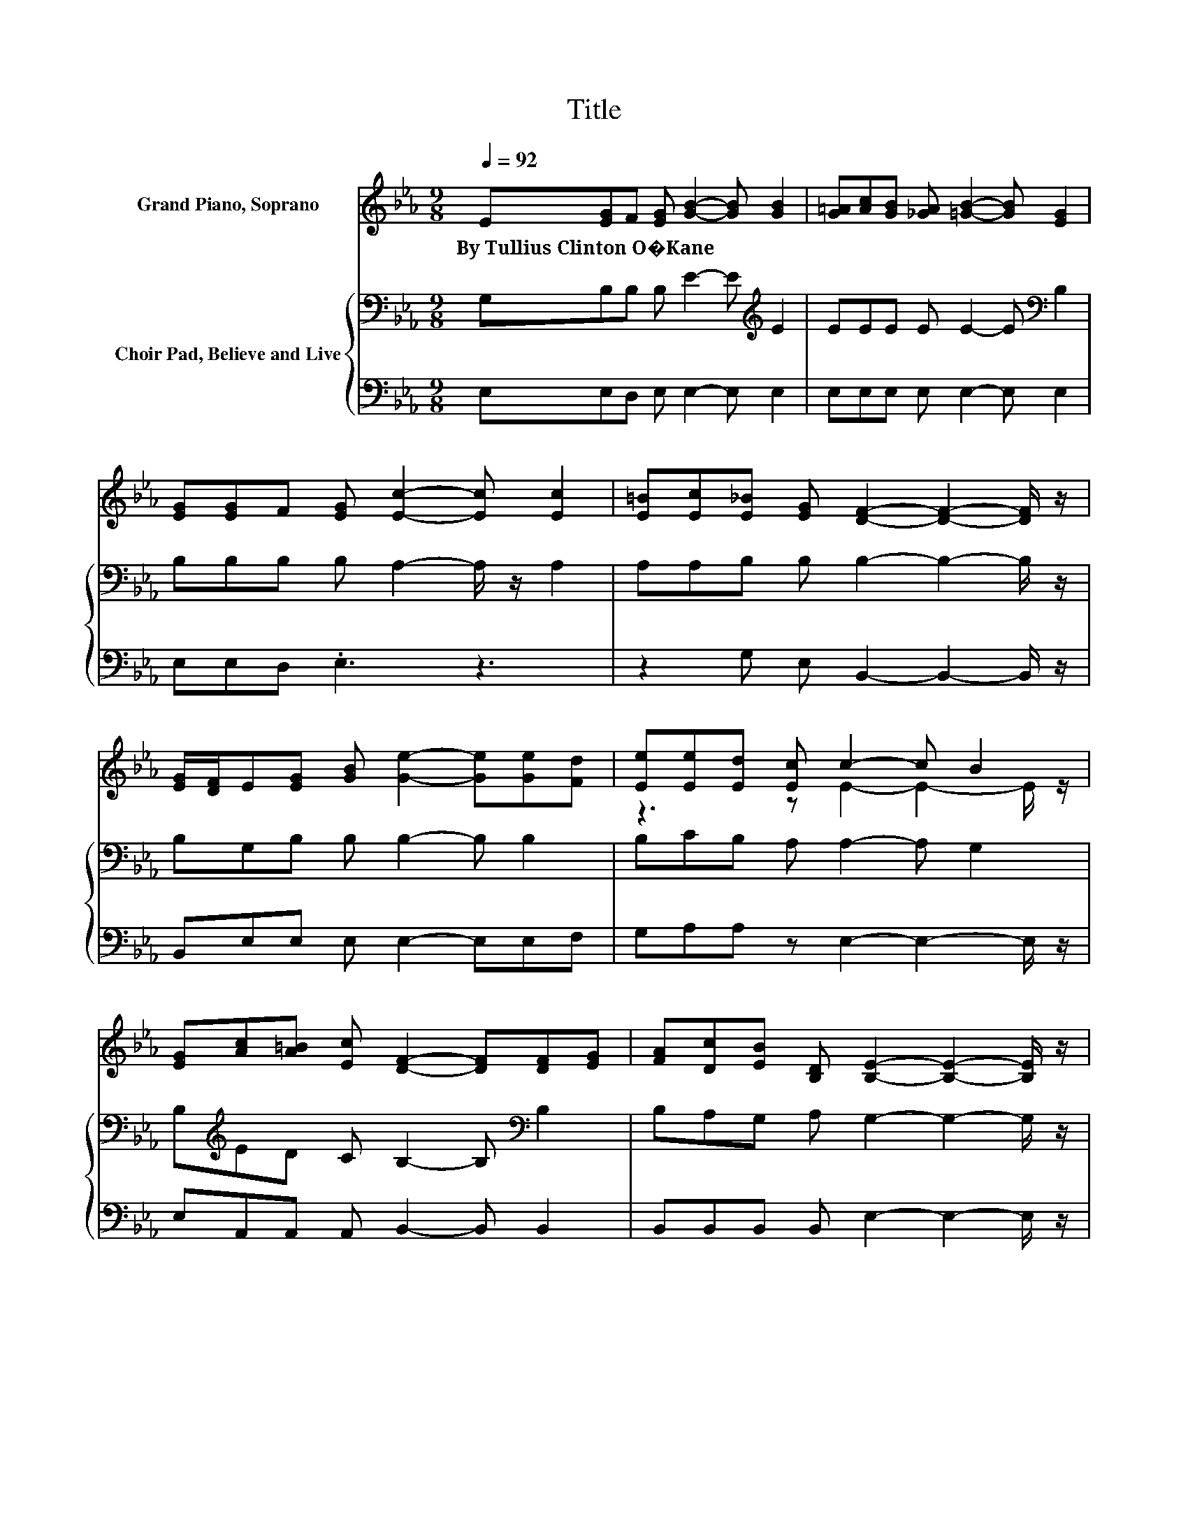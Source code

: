 X:1
T:Title
%%score ( 1 2 ) { 3 | 4 }
L:1/8
Q:1/4=92
M:9/8
K:Eb
V:1 treble nm="Grand Piano, Soprano"
V:2 treble 
V:3 bass nm="Choir Pad, Believe and Live"
V:4 bass 
V:1
 E[EG]F [EG] [GB]2- [GB] [GB]2 | [G=A][Ac][GB] [_GA] [=GB]2- [GB] [EG]2 | %2
w: By~Tullius~Clinton~O�Kane * * * * * *||
 [EG][EG]F [EG] [Ec]2- [Ec] [Ec]2 | [E=B][Ec][E_B] [EG] [DF]2- [DF]2- [DF]/ z/ | %4
w: ||
 [EG]/[DF]/E[EG] [GB] [Ge]2- [Ge][Ge][Fd] | [Ee][Ee][Ed] [Ec] c2- c B2 | %6
w: ||
 [EG][Ac][A=B] [Ec] [DF]2- [DF][DF][EG] | [FA][Dc][EB] [B,D] [B,E]2- [B,E]2- [B,E]/ z/ | %8
w: ||
 EED E [Ec]2- [Ec]3/2 z/ [D=B] | [Ec][Ac][Fd] [Fe] e2- e B2 | %10
w: ||
 [GB][FA][=EG] [FA] [DF]2- [DF]2 [_EG] | [FA][Ac][GB] [FA] [EG]2- [EG]2- [EG]/ z/ | %12
w: ||
 [EG]/[DF]/E[EG] [GB] [Ge]2- [Ge]3/2 z/ [Fd] | [Ee][Ae][Ad] [Ac] [Ac]2- [Ac] [GB]2 | %14
w: ||
 [EG][Ec][D=B] [Ec] [DF]2- [DF]3/2 z/ [EG] | [FA][Dc][EB] [B,D] [B,E]2- [B,E]3- | [B,E]3 z3 z3 |] %17
w: |||
V:2
 x9 | x9 | x9 | x9 | x9 | z3 z E2- E2- E/ z/ | x9 | x9 | x9 | z3 z G2- G2- G/ z/ | x9 | x9 | x9 | %13
 x9 | x9 | x9 | x9 |] %17
V:3
 G,B,B, B, E2- E[K:treble] E2 | EEE E E2- E[K:bass] B,2 | B,B,B, B, A,2- A,/ z/ A,2 | %3
 A,A,B, B, B,2- B,2- B,/ z/ | B,G,B, B, B,2- B, B,2 | B,CB, A, A,2- A, G,2 | %6
 B,[K:treble]ED C B,2- B,[K:bass] B,2 | B,A,G, A, G,2- G,2- G,/ z/ | z3 B,A,A, A,A,A, | %9
 A,A,B, CB,B, B, E2 | z3 B,B,B, B,B,B, | B,B,B, B,B,B, B, B,2 | z3 B,B,B, B,B,B, | %13
 B,[K:treble]CD EEE E E2 | z3[K:bass] G,B,B, B,B,B, | B,A,G, B, G,2- G,3- | G,3 z3 z3 |] %17
V:4
 E,E,D, E, E,2- E, E,2 | E,E,E, E, E,2- E, E,2 | E,E,D, .E,3 z3 | z2 G, E, B,,2- B,,2- B,,/ z/ | %4
 B,,E,E, E, E,2- E,E,F, | G,A,A, z E,2- E,2- E,/ z/ | E,A,,A,, A,, B,,2- B,, B,,2 | %7
 B,,B,,B,, B,, E,2- E,2- E,/ z/ | z3 G,,A,,A,, A,,A,,A,, | A,,A,,A,, A,,E,E, E, E,2 | %10
 z3 B,,B,,B,, B,,B,,B,, | B,,B,,B,, B,,E,E, E, E,2 | z3 E,E,E, E,E,F, | G,A,A, A,E,E, E, E,2 | %14
 z3 E,B,,B,, B,,B,,B,, | B,,B,,B,, B,, E,2- E,3- | E,3 z3 z3 |] %17

